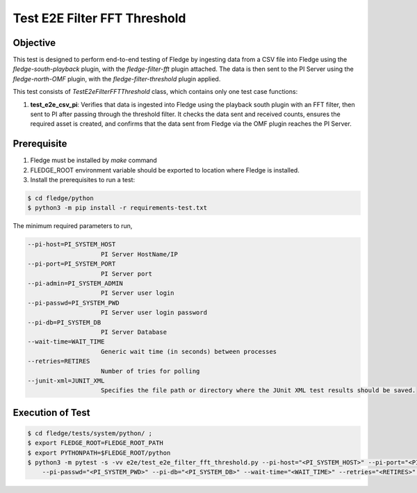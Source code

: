 Test E2E Filter FFT Threshold
~~~~~~~~~~~~~~~~~~~~~~~~~~~~~

Objective
+++++++++
This test is designed to perform end-to-end testing of Fledge by ingesting data from a CSV file into Fledge using the `fledge-south-playback` plugin, with the `fledge-filter-fft` plugin attached. The data is then sent to the PI Server using the `fledge-north-OMF` plugin, with the `fledge-filter-threshold` plugin applied.

This test consists of *TestE2eFilterFFTThreshold* class, which contains only one test case functions:

1. **test_e2e_csv_pi**: Verifies that data is ingested into Fledge using the playback south plugin with an FFT filter, then sent to PI after passing through the threshold filter. It checks the data sent and received counts, ensures the required asset is created, and confirms that the data sent from Fledge via the OMF plugin reaches the PI Server.


Prerequisite
++++++++++++

1. Fledge must be installed by `make` command
2. FLEDGE_ROOT environment variable should be exported to location where Fledge is installed.
3. Install the prerequisites to run a test:

.. code-block:: console

  $ cd fledge/python
  $ python3 -m pip install -r requirements-test.txt


The minimum required parameters to run,

.. code-block:: console

    --pi-host=PI_SYSTEM_HOST
                        PI Server HostName/IP
    --pi-port=PI_SYSTEM_PORT
                        PI Server port
    --pi-admin=PI_SYSTEM_ADMIN
                        PI Server user login
    --pi-passwd=PI_SYSTEM_PWD
                        PI Server user login password
    --pi-db=PI_SYSTEM_DB
                        PI Server Database
    --wait-time=WAIT_TIME
                        Generic wait time (in seconds) between processes
    --retries=RETIRES
                        Number of tries for polling
    --junit-xml=JUNIT_XML
                        Specifies the file path or directory where the JUnit XML test results should be saved.

Execution of Test
+++++++++++++++++

.. code-block:: console

  $ cd fledge/tests/system/python/ ; 
  $ export FLEDGE_ROOT=FLEDGE_ROOT_PATH 
  $ export PYTHONPATH=$FLEDGE_ROOT/python
  $ python3 -m pytest -s -vv e2e/test_e2e_filter_fft_threshold.py --pi-host="<PI_SYSTEM_HOST>" --pi-port="<PI_SYSTEM_PORT>" --pi-admin="<PI_SYSTEM_ADMIN>" \
      --pi-passwd="<PI_SYSTEM_PWD>" --pi-db="<PI_SYSTEM_DB>" --wait-time="<WAIT_TIME>" --retries="<RETIRES>" --junit-xml="<JUNIT_XML>"
